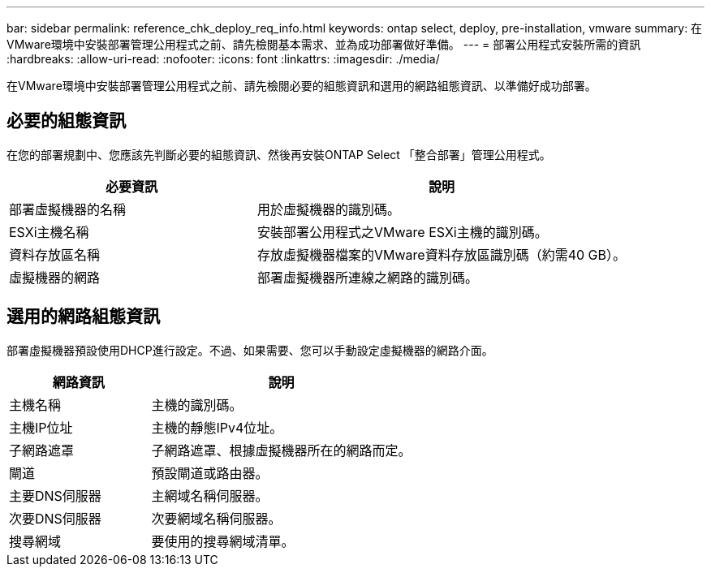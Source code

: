 ---
bar: sidebar 
permalink: reference_chk_deploy_req_info.html 
keywords: ontap select, deploy, pre-installation, vmware 
summary: 在VMware環境中安裝部署管理公用程式之前、請先檢閱基本需求、並為成功部署做好準備。 
---
= 部署公用程式安裝所需的資訊
:hardbreaks:
:allow-uri-read: 
:nofooter: 
:icons: font
:linkattrs: 
:imagesdir: ./media/


[role="lead"]
在VMware環境中安裝部署管理公用程式之前、請先檢閱必要的組態資訊和選用的網路組態資訊、以準備好成功部署。



== 必要的組態資訊

在您的部署規劃中、您應該先判斷必要的組態資訊、然後再安裝ONTAP Select 「整合部署」管理公用程式。

[cols="40,60"]
|===
| 必要資訊 | 說明 


| 部署虛擬機器的名稱 | 用於虛擬機器的識別碼。 


| ESXi主機名稱 | 安裝部署公用程式之VMware ESXi主機的識別碼。 


| 資料存放區名稱 | 存放虛擬機器檔案的VMware資料存放區識別碼（約需40 GB）。 


| 虛擬機器的網路 | 部署虛擬機器所連線之網路的識別碼。 
|===


== 選用的網路組態資訊

部署虛擬機器預設使用DHCP進行設定。不過、如果需要、您可以手動設定虛擬機器的網路介面。

[cols="35,65"]
|===
| 網路資訊 | 說明 


| 主機名稱 | 主機的識別碼。 


| 主機IP位址 | 主機的靜態IPv4位址。 


| 子網路遮罩 | 子網路遮罩、根據虛擬機器所在的網路而定。 


| 閘道 | 預設閘道或路由器。 


| 主要DNS伺服器 | 主網域名稱伺服器。 


| 次要DNS伺服器 | 次要網域名稱伺服器。 


| 搜尋網域 | 要使用的搜尋網域清單。 
|===